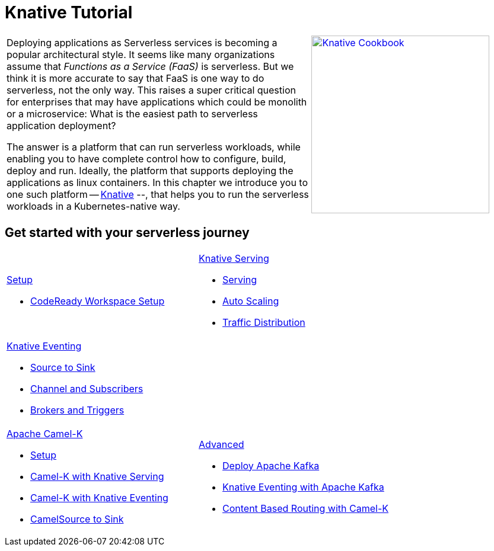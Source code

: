 = Knative Tutorial
:page-layout: home
:!sectids:

[cols="3a,2a"]
|===
a|****
Deploying applications as Serverless services is becoming a popular architectural style. It seems like many organizations assume that _Functions as a Service (FaaS)_ is serverless. But we think it is more accurate to say that FaaS is one way to do serverless, not the only way. This raises a super critical question for enterprises that may have applications which could be monolith or a microservice: What is the easiest path to serverless application deployment?

The answer is a platform that can run serverless workloads, while enabling you to have complete control how to configure, build, deploy and run. Ideally, the platform  that supports deploying the applications as linux containers. In this chapter we introduce you to one such platform -- https://knative.dev[Knative] --, that helps you to run the serverless workloads in a Kubernetes-native way.
****
a|[caption="Knative Cookbook",link="https://developers.redhat.com/books/knative-cookbook/"]
image::knative-cookbook.png[Knative Cookbook,300,300]
|
|===

== Get started with your serverless journey
[cols="3a,3a",frame=none,grid=rows,stripe]
|===
a|
[.tile]
.xref:setup:setup.adoc[Setup]
* xref:setup:setup-crw.adoc[CodeReady Workspace Setup]
// * xref:serving:knative-client.adoc[Knative Client]
a|
[.tile]
.xref:serving:index.adoc[Knative Serving]
* xref:serving:basic-fundas.adoc[Serving]
* xref:serving:scaling.adoc[Auto Scaling]
* xref:serving:traffic-distribution.adoc[Traffic Distribution]
a|
[.tile]
.xref:eventing:index.adoc[Knative Eventing]
*** xref:eventing:eventing-src-to-sink.adoc[Source to Sink]
*** xref:eventing:channel-and-subscribers.adoc[Channel and Subscribers]
*** xref:eventing:eventing-trigger-broker.adoc[Brokers and Triggers]
|
ifndef::workshop[]
a|
[.tile]
.xref:camelk:index.adoc[Apache Camel-K]
* xref:camelk:setup.adoc[Setup]
* xref:camelk:camel-k-basics.adoc#deploy-camel-k-kn-integration[Camel-K with Knative Serving]
* xref:camelk:camel-k-eventing.adoc[Camel-K with Knative Eventing]
*  xref:camelk:camel-k-eventing.adoc#camel-k-es-sink[CamelSource to Sink]
a|
[.tile]
.xref:advanced:index.adoc[Advanced]
* xref:advanced:deploy-apache-kafka.adoc[Deploy Apache Kafka]
* xref:advanced:eventing-with-kafka.adoc[Knative Eventing with Apache Kafka]
*  xref:advanced:camel-k-cbr.adoc[Content Based Routing with Camel-K]
endif::[]
|===